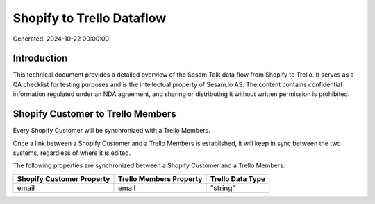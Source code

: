 ==========================
Shopify to Trello Dataflow
==========================

Generated: 2024-10-22 00:00:00

Introduction
------------

This technical document provides a detailed overview of the Sesam Talk data flow from Shopify to Trello. It serves as a QA checklist for testing purposes and is the intellectual property of Sesam.io AS. The content contains confidential information regulated under an NDA agreement, and sharing or distributing it without written permission is prohibited.

Shopify Customer to Trello Members
----------------------------------
Every Shopify Customer will be synchronized with a Trello Members.

Once a link between a Shopify Customer and a Trello Members is established, it will keep in sync between the two systems, regardless of where it is edited.

The following properties are synchronized between a Shopify Customer and a Trello Members:

.. list-table::
   :header-rows: 1

   * - Shopify Customer Property
     - Trello Members Property
     - Trello Data Type
   * - email
     - email
     - "string"

